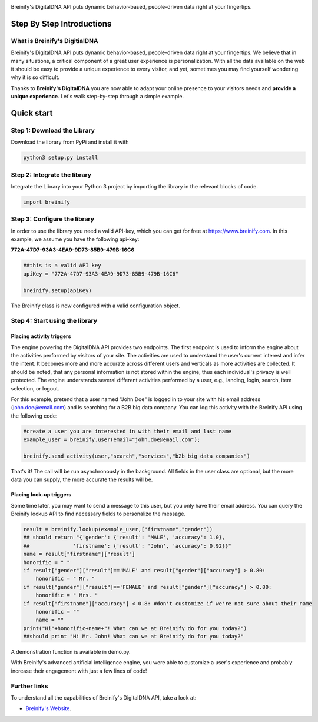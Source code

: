 .. image:: https://raw.githubusercontent.com/Breinify/brein-api-library-python/master/documentation/img/logo250px.png
    :align: center
    :alt: Breinify API Python Library

.. class:: center

Breinify's DigitalDNA API puts dynamic behavior-based, people-driven data right at your fingertips.


Step By Step Introductions
==========================

What is Breinify's DigitialDNA
------------------------------

Breinify's DigitalDNA API puts dynamic behavior-based, people-driven data right at your fingertips. We believe that in many situations, a critical component of a great user experience is personalization. With all the data available on the web it should be easy to provide a unique experience to every visitor, and yet, sometimes you may find yourself wondering why it is so difficult.

Thanks to **Breinify's DigitalDNA** you are now able to adapt your online presence to your visitors needs and **provide a unique experience**. Let's walk step-by-step through a simple example.

Quick start
===========

Step 1: Download the Library
----------------------------
Download the library from PyPi and install it with

.. code:: python

    python3 setup.py install


Step 2: Integrate the library
-----------------------------
Integrate the Library into your Python 3 project by importing the library in the relevant blocks of code.

.. code:: python

    import breinify



Step 3: Configure the library
-----------------------------

In order to use the library you need a valid API-key, which you can get for free at https://www.breinify.com. In this example, we assume you have the following api-key:

**772A-47D7-93A3-4EA9-9D73-85B9-479B-16C6**

.. code:: python

    ##this is a valid API key
    apiKey = "772A-47D7-93A3-4EA9-9D73-85B9-479B-16C6"

    breinify.setup(apiKey)

The Breinify class is now configured with a valid configuration object.


Step 4: Start using the library
-------------------------------

Placing activity triggers
^^^^^^^^^^^^^^^^^^^^^^^^^

The engine powering the DigitalDNA API provides two endpoints. The first endpoint is used to inform the engine about the activities performed by visitors of your site. The activities are used to understand the user's current interest and infer the intent. It becomes more and more accurate across different users and verticals as more activities are collected. It should be noted, that any personal information is not stored within the engine, thus each individual's privacy is well protected. The engine understands several different activities performed by a user, e.g., landing, login, search, item selection, or logout.

For this example, pretend that a user named "John Doe" is logged in to your site with his email address (john.doe@email.com) and is searching for a B2B big data company. You can log this activity with the Breinify API using the following code:

.. code:: python

    #create a user you are interested in with their email and last name
    example_user = breinify.user(email="john.doe@email.com");

    breinify.send_activity(user,"search","services","b2b big data companies")

That's it! The call will be run asynchronously in the background. All fields in the user class are optional, but the more data you can supply, the more accurate the results will be.


Placing look-up triggers
^^^^^^^^^^^^^^^^^^^^^^^^

Some time later, you may want to send a message to this user, but you only have their email address. You can query the Breinify lookup API to find necessary fields to personalize the message.

.. code:: python

    result = breinify.lookup(example_user,["firstname","gender"])
    ## should return "{'gender': {'result': 'MALE', 'accuracy': 1.0},
    ##              'firstname': {'result': 'John', 'accuracy': 0.92}}"
    name = result["firstname"]["result"]
    honorific = " "
    if result["gender"]["result"]=='MALE' and result["gender"]["accuracy"] > 0.80:
        honorific = " Mr. "
    if result["gender"]["result"]=='FEMALE' and result["gender"]["accuracy"] > 0.80:
        honorific = " Mrs. "
    if result["firstname"]["accuracy"] < 0.8: #don't customize if we're not sure about their name
        honorific = ""
        name = ""
    print("Hi"+honorific+name+"! What can we at Breinify do for you today?")
    ##should print "Hi Mr. John! What can we at Breinify do for you today?"

A demonstration function is available in demo.py.

With Breinify's advanced artificial intelligence engine, you were able to customize a user's experience and probably increase their engagement with just a few lines of code!

Further links
-------------

To understand all the capabilities of Breinify's DigitalDNA API, take a look at:


*  `Breinify's Website`__.

.. __: https://www.breinify.com
